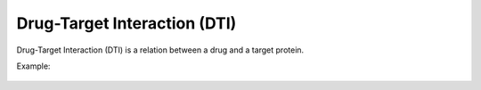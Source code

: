 Drug-Target Interaction (DTI)
==============================

Drug-Target Interaction (DTI) is a relation between a drug and a target protein.

Example:

.. figure:: img/text_classification/dti_example.png
  :align: center
  :scale: 40%